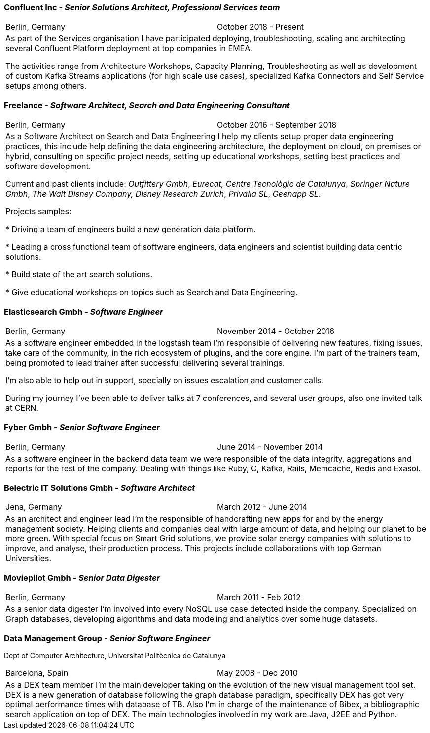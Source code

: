 === Confluent Inc - _Senior Solutions Architect, Professional Services team_

[cols="2", frame="none", grid="none"]
|===
|Berlin, Germany| October 2018 - Present
2+| As part of the Services organisation I have participated deploying, troubleshooting,
 scaling and architecting several Confluent Platform deployment at top companies
in EMEA.

The activities range from Architecture Workshops, Capacity Planning, Troubleshooting as well
as development of custom Kafka Streams applications (for high scale use cases), specialized Kafka Connectors and Self Service setups
among others.

|===

=== Freelance - _Software Architect, Search and Data Engineering Consultant_

[cols="2", frame="none", grid="none"]
|===
|Berlin, Germany| October 2016 - September 2018
2+| As a Software Architect on Search and Data Engineering I help my clients setup proper data engineering practices, this include help defining the data engineering architecture, the deployment on cloud,
on premises or hybrid, consulting on specific project needs, setting up educational workshops, setting best practices and software development.

Current and past clients include: _Outfittery Gmbh_, _Eurecat, Centre Tecnològic de Catalunya_, _Springer Nature Gmbh_, _The Walt Disney Company, Disney Research Zurich_, _Privalia SL_, _Geenapp SL_.

Projects samples:

* Driving a team of engineers build a new generation data platform.

* Leading a cross functional team of software engineers, data engineers and scientist building data centric solutions.

* Build state of the art search solutions.

* Give educational workshops on topics such as Search and Data Engineering.

|===
<<<<
=== Elasticsearch Gmbh - _Software Engineer_

[cols="2", frame="none", grid="none"]
|===
|Berlin, Germany| November 2014 - October 2016
2+| As a software engineer embedded in the logstash team I'm responsible of delivering new features, fixing issues, take care of the community, in the rich ecosystem of plugins, and the core engine. I'm part of the trainers team, being promoted to lead trainer after successful delivering several trainings.

I'm also able to help out in support, specially on issues escalation and customer calls.

During my journey I've been able to deliver talks at 7 conferences, and several user groups, also one invited talk at CERN.
|===

=== Fyber Gmbh - _Senior Software Engineer_

[cols="2", frame="none", grid="none"]
|===
|Berlin, Germany| June 2014 - November 2014
2+| As a software engineer in the backend data team we were responsible of the data integrity, aggregations and reports for the rest of the company.
Dealing with things like Ruby, C, Kafka, Rails, Memcache, Redis and Exasol.
|===

=== Belectric IT Solutions Gmbh - _Software Architect_

[cols="2", frame="none", grid="none"]
|===
|Jena, Germany| March 2012 - June 2014
2+| As an architect and engineer lead I’m the responsible of handcrafting new apps for and by the energy management society. Helping clients and companies deal with
large amount of data, and helping our planet to be more green. With special focus on Smart Grid solutions, we provide solar energy companies with
solutions to improve, and analyse, their production process. This projects include collaborations with top German Universities.
|===

=== Moviepilot Gmbh - _Senior Data Digester_

[frame="none", grid="none"]
|===
|Berlin, Germany| March 2011 - Feb 2012
2+| As a senior data digester I’m involved into every NoSQL use case detected inside the company. Specialized on Graph databases, developing algorithms and
data modeling and analytics over some huge datasets.
|===

=== Data Management Group - _Senior Software Engineer_
[small]#Dept of Computer Architecture, Universitat Politècnica de Catalunya#

[frame="none", grid="none"]
|===
|Barcelona, Spain | May 2008 - Dec 2010
2+| As a DEX team member I’m the main developer taking on the evolution of the new visual management tool set. DEX is a new generation of database following
the graph database paradigm, specifically DEX has got very optimal performance times with database of TB. Also I’m in charge of the maintenance of Bibex,
a bibliographic search application on top of DEX. The main technologies involved in my work are Java, J2EE and Python.
|===
